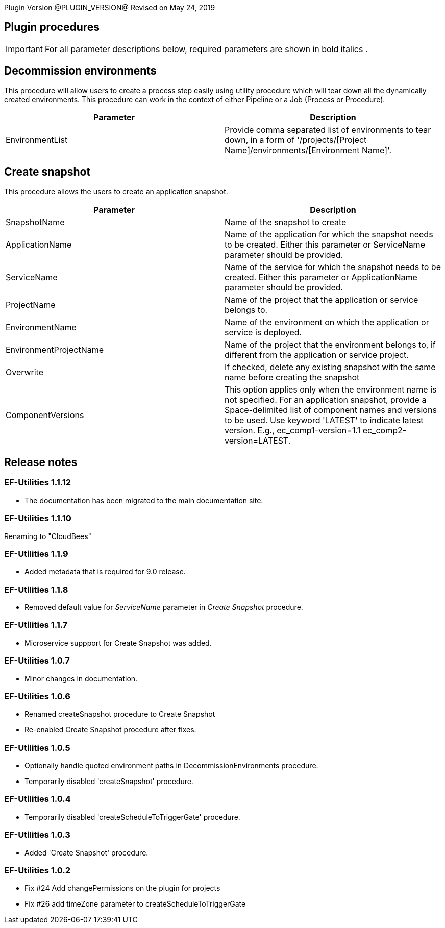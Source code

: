 
Plugin Version @PLUGIN_VERSION@
Revised on May 24, 2019

== Plugin procedures

IMPORTANT: For all parameter descriptions below, required parameters are shown in [.required]#bold italics# .

[[Decommission_Environments]]


== Decommission environments

This procedure will allow users to create a process step easily using utility procedure which will tear down all the dynamically created environments. This procedure can work in the context of either Pipeline or a Job (Process or Procedure).

[cols=",",options="header",]
|===
|Parameter |Description
|EnvironmentList |Provide comma separated list of environments to tear down, in a form of '/projects/[Project Name]/environments/[Environment Name]'.
|===

[[CreateSnapshot]]


== Create snapshot

This procedure allows the users to create an application snapshot.

[cols=",",options="header",]
|===
|Parameter |Description
|SnapshotName |Name of the snapshot to create
|ApplicationName |Name of the application for which the snapshot needs to be created. Either this parameter or ServiceName parameter should be provided.
|ServiceName |Name of the service for which the snapshot needs to be created. Either this parameter or ApplicationName parameter should be provided.
|ProjectName |Name of the project that the application or service belongs to.
|EnvironmentName |Name of the environment on which the application or service is deployed.
|EnvironmentProjectName |Name of the project that the environment belongs to, if different from the application or service project.
|Overwrite |If checked, delete any existing snapshot with the same name before creating the snapshot
|ComponentVersions |This option applies only when the environment name is not specified. For an application snapshot, provide a Space-delimited list of component names and versions to be used. Use keyword 'LATEST' to indicate latest version. E.g., ec_comp1-version=1.1 ec_comp2-version=LATEST.
|===

== Release notes

=== EF-Utilities 1.1.12

* The documentation has been migrated to the main documentation site.

=== EF-Utilities 1.1.10

Renaming  to "CloudBees"

=== EF-Utilities 1.1.9

* Added metadata that is required for 9.0 release.

=== EF-Utilities 1.1.8

* Removed default value for _ServiceName_ parameter in _Create Snapshot_ procedure.

=== EF-Utilities 1.1.7

* Microservice suppport for Create Snapshot was added.

=== EF-Utilities 1.0.7

* Minor changes in documentation.

=== EF-Utilities 1.0.6

* Renamed createSnapshot procedure to Create Snapshot
* Re-enabled Create Snapshot procedure after fixes.

=== EF-Utilities 1.0.5

* Optionally handle quoted environment paths in DecommissionEnvironments procedure.
* Temporarily disabled 'createSnapshot' procedure.

=== EF-Utilities 1.0.4

* Temporarily disabled 'createScheduleToTriggerGate' procedure.

=== EF-Utilities 1.0.3

* Added 'Create Snapshot' procedure.

=== EF-Utilities 1.0.2

* Fix #24 Add changePermissions on the plugin for projects
* Fix #26 add timeZone parameter to createScheduleToTriggerGate
